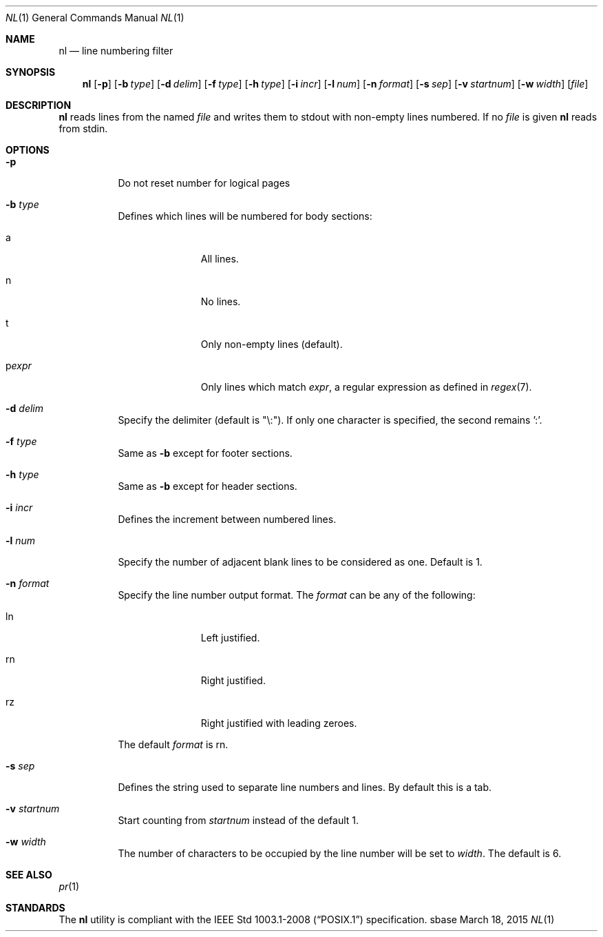.Dd March 18, 2015
.Dt NL 1
.Os sbase
.Sh NAME
.Nm nl
.Nd line numbering filter
.Sh SYNOPSIS
.Nm
.Op Fl p
.Op Fl b Ar type
.Op Fl d Ar delim
.Op Fl f Ar type
.Op Fl h Ar type
.Op Fl i Ar incr
.Op Fl l Ar num
.Op Fl n Ar format
.Op Fl s Ar sep
.Op Fl v Ar startnum
.Op Fl w Ar width
.Op Ar file
.Sh DESCRIPTION
.Nm
reads lines from the named
.Ar file
and writes them to stdout with non-empty lines numbered. If no
.Ar file
is given
.Nm
reads from stdin.
.Sh OPTIONS
.Bl -tag -width Ds
.It Fl p
Do not reset number for logical pages
.It Fl b Ar type
Defines which lines will be numbered for body sections:
.Bl -tag -width pstringXX
.It a
All lines.
.It n
No lines.
.It t
Only non-empty lines (default).
.It p Ns Ar expr
Only lines which match
.Ar expr ,
a regular expression as defined in
.Xr regex 7 .
.El
.It Fl d Ar delim
Specify the delimiter (default is "\\:"). If only one character is specified, the second remains ':'.
.It Fl f Ar type
Same as
.Fl b
except for footer sections.
.It Fl h Ar type
Same as
.Fl b
except for header sections.
.It Fl i Ar incr
Defines the increment between numbered lines.
.It Fl l Ar num
Specify the number of adjacent blank lines to be considered as one. Default is 1.
.It Fl n Ar format
Specify the line number output format.
The
.Ar format
can be any of the following:
.Bl -tag -width pstringXX
.It ln
Left justified.
.It rn
Right justified.
.It rz
Right justified with leading zeroes.
.El
.Pp
The default
.Ar format
is rn.
.It Fl s Ar sep
Defines the string used to separate line numbers and lines. By default this is
a tab.
.It Fl v Ar startnum
Start counting from
.Ar startnum
instead of the default 1.
.It Fl w Ar width
The number of characters to be occupied by the line number
will be set to
.Ar width .
The default is 6.
.El
.Sh SEE ALSO
.Xr pr 1
.Sh STANDARDS
The
.Nm
utility is compliant with the
.St -p1003.1-2008
specification.
